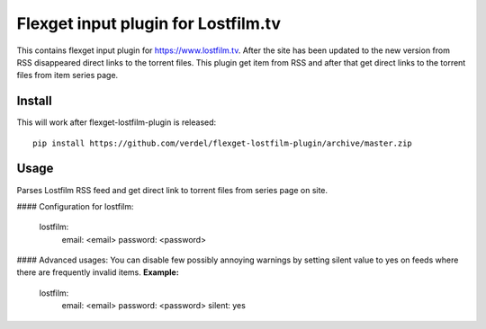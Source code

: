 Flexget input plugin for Lostfilm.tv
=====================================

This contains flexget input plugin for https://www.lostfilm.tv. After the site has been updated to the new version from RSS disappeared direct links to the torrent files. This plugin get item from RSS and after that get direct links to the torrent files from item series page.

Install
-------

This will work after flexget-lostfilm-plugin is released::

    pip install https://github.com/verdel/flexget-lostfilm-plugin/archive/master.zip

Usage
-----

Parses Lostfilm RSS feed and get direct link to torrent files from series page on site.

#### Configuration for lostfilm:

        lostfilm:
            email: <email>
            password: <password>

#### Advanced usages:
You can disable few possibly annoying warnings by setting silent value to yes on feeds where there are frequently invalid items.
**Example:**
        
       lostfilm:
            email: <email>
            password: <password>
            silent: yes

